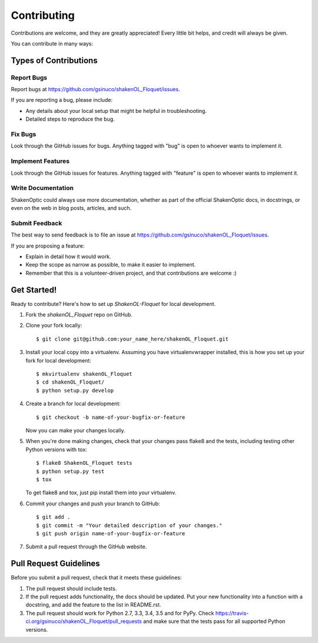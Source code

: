 ============
Contributing
============

Contributions are welcome, and they are greatly appreciated! Every
little bit helps, and credit will always be given.

You can contribute in many ways:

Types of Contributions
----------------------

Report Bugs
~~~~~~~~~~~

Report bugs at https://github.com/gsinuco/shakenOL_Floquet/issues.

If you are reporting a bug, please include:

* Any details about your local setup that might be helpful in troubleshooting.
* Detailed steps to reproduce the bug.

Fix Bugs
~~~~~~~~

Look through the GitHub issues for bugs. Anything tagged with "bug"
is open to whoever wants to implement it.

Implement Features
~~~~~~~~~~~~~~~~~~

Look through the GitHub issues for features. Anything tagged with "feature"
is open to whoever wants to implement it.

Write Documentation
~~~~~~~~~~~~~~~~~~~

ShakenOptic could always use more documentation, whether
as part of the official ShakenOptic docs, in docstrings,
or even on the web in blog posts, articles, and such.

Submit Feedback
~~~~~~~~~~~~~~~

The best way to send feedback is to file an issue at https://github.com/gsinuco/shakenOL_Floquet/issues.

If you are proposing a feature:

* Explain in detail how it would work.
* Keep the scope as narrow as possible, to make it easier to implement.
* Remember that this is a volunteer-driven project, and that contributions
  are welcome :)

Get Started!
------------

Ready to contribute? Here's how to set up `ShakenOL-Floquet` for local development.

1. Fork the `shakenOL_Floquet` repo on GitHub.
2. Clone your fork locally::

    $ git clone git@github.com:your_name_here/shakenOL_Floquet.git

3. Install your local copy into a virtualenv. Assuming you have virtualenvwrapper installed, this is how you set up your fork for local development::

    $ mkvirtualenv shakenOL_Floquet
    $ cd shakenOL_Floquet/
    $ python setup.py develop

4. Create a branch for local development::

    $ git checkout -b name-of-your-bugfix-or-feature

   Now you can make your changes locally.

5. When you're done making changes, check that your changes pass flake8 and the tests, including testing other Python versions with tox::

    $ flake8 ShakenOL_Floquet tests
    $ python setup.py test
    $ tox

   To get flake8 and tox, just pip install them into your virtualenv.

6. Commit your changes and push your branch to GitHub::

    $ git add .
    $ git commit -m "Your detailed description of your changes."
    $ git push origin name-of-your-bugfix-or-feature

7. Submit a pull request through the GitHub website.

Pull Request Guidelines
-----------------------

Before you submit a pull request, check that it meets these guidelines:

1. The pull request should include tests.
2. If the pull request adds functionality, the docs should be updated. Put
   your new functionality into a function with a docstring, and add the
   feature to the list in README.rst.
3. The pull request should work for Python 2.7, 3.3, 3.4, 3.5 and for PyPy. Check
   https://travis-ci.org/gsinuco/shakenOL_Floquet/pull_requests
   and make sure that the tests pass for all supported Python versions.

